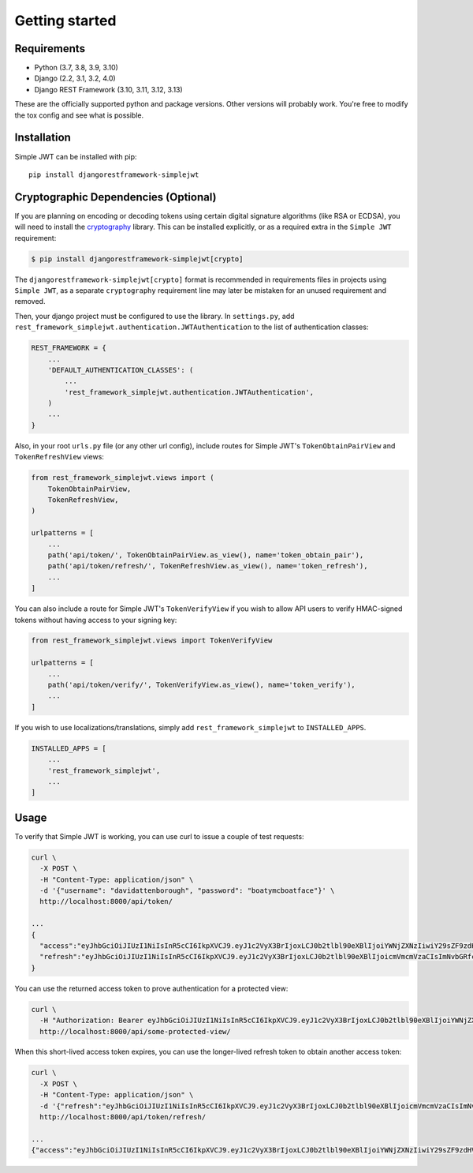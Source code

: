 .. _getting_started:

Getting started
===============

Requirements
------------

* Python (3.7, 3.8, 3.9, 3.10)
* Django (2.2, 3.1, 3.2, 4.0)
* Django REST Framework (3.10, 3.11, 3.12, 3.13)

These are the officially supported python and package versions.  Other versions
will probably work.  You're free to modify the tox config and see what is
possible.

Installation
------------

Simple JWT can be installed with pip::

  pip install djangorestframework-simplejwt


Cryptographic Dependencies (Optional)
-------------------------------------

If you are planning on encoding or decoding tokens using certain digital
signature algorithms (like RSA or ECDSA), you will need to install the
cryptography_ library. This can be installed explicitly, or as a required
extra in the ``Simple JWT`` requirement:

.. code-block:: console

    $ pip install djangorestframework-simplejwt[crypto]

The ``djangorestframework-simplejwt[crypto]`` format is recommended in requirements
files in projects using ``Simple JWT``, as a separate ``cryptography`` requirement
line may later be mistaken for an unused requirement and removed.


.. _`cryptography`: https://cryptography.io

Then, your django project must be configured to use the library.  In
``settings.py``, add
``rest_framework_simplejwt.authentication.JWTAuthentication`` to the list of
authentication classes:

.. code-block:: python

  REST_FRAMEWORK = {
      ...
      'DEFAULT_AUTHENTICATION_CLASSES': (
          ...
          'rest_framework_simplejwt.authentication.JWTAuthentication',
      )
      ...
  }

Also, in your root ``urls.py`` file (or any other url config), include routes
for Simple JWT's ``TokenObtainPairView`` and ``TokenRefreshView`` views:

.. code-block:: python

  from rest_framework_simplejwt.views import (
      TokenObtainPairView,
      TokenRefreshView,
  )

  urlpatterns = [
      ...
      path('api/token/', TokenObtainPairView.as_view(), name='token_obtain_pair'),
      path('api/token/refresh/', TokenRefreshView.as_view(), name='token_refresh'),
      ...
  ]

You can also include a route for Simple JWT's ``TokenVerifyView`` if you wish to
allow API users to verify HMAC-signed tokens without having access to your
signing key:

.. code-block:: python

  from rest_framework_simplejwt.views import TokenVerifyView

  urlpatterns = [
      ...
      path('api/token/verify/', TokenVerifyView.as_view(), name='token_verify'),
      ...
  ]

If you wish to use localizations/translations, simply add
``rest_framework_simplejwt`` to ``INSTALLED_APPS``.

.. code-block:: python

  INSTALLED_APPS = [
      ...
      'rest_framework_simplejwt',
      ...
  ]


Usage
-----

To verify that Simple JWT is working, you can use curl to issue a couple of
test requests:

.. code-block:: bash

  curl \
    -X POST \
    -H "Content-Type: application/json" \
    -d '{"username": "davidattenborough", "password": "boatymcboatface"}' \
    http://localhost:8000/api/token/

  ...
  {
    "access":"eyJhbGciOiJIUzI1NiIsInR5cCI6IkpXVCJ9.eyJ1c2VyX3BrIjoxLCJ0b2tlbl90eXBlIjoiYWNjZXNzIiwiY29sZF9zdHVmZiI6IuKYgyIsImV4cCI6MTIzNDU2LCJqdGkiOiJmZDJmOWQ1ZTFhN2M0MmU4OTQ5MzVlMzYyYmNhOGJjYSJ9.NHlztMGER7UADHZJlxNG0WSi22a2KaYSfd1S-AuT7lU",
    "refresh":"eyJhbGciOiJIUzI1NiIsInR5cCI6IkpXVCJ9.eyJ1c2VyX3BrIjoxLCJ0b2tlbl90eXBlIjoicmVmcmVzaCIsImNvbGRfc3R1ZmYiOiLimIMiLCJleHAiOjIzNDU2NywianRpIjoiZGUxMmY0ZTY3MDY4NDI3ODg5ZjE1YWMyNzcwZGEwNTEifQ.aEoAYkSJjoWH1boshQAaTkf8G3yn0kapko6HFRt7Rh4"
  }

You can use the returned access token to prove authentication for a protected
view:

.. code-block:: bash

  curl \
    -H "Authorization: Bearer eyJhbGciOiJIUzI1NiIsInR5cCI6IkpXVCJ9.eyJ1c2VyX3BrIjoxLCJ0b2tlbl90eXBlIjoiYWNjZXNzIiwiY29sZF9zdHVmZiI6IuKYgyIsImV4cCI6MTIzNDU2LCJqdGkiOiJmZDJmOWQ1ZTFhN2M0MmU4OTQ5MzVlMzYyYmNhOGJjYSJ9.NHlztMGER7UADHZJlxNG0WSi22a2KaYSfd1S-AuT7lU" \
    http://localhost:8000/api/some-protected-view/

When this short-lived access token expires, you can use the longer-lived
refresh token to obtain another access token:

.. code-block:: bash

  curl \
    -X POST \
    -H "Content-Type: application/json" \
    -d '{"refresh":"eyJhbGciOiJIUzI1NiIsInR5cCI6IkpXVCJ9.eyJ1c2VyX3BrIjoxLCJ0b2tlbl90eXBlIjoicmVmcmVzaCIsImNvbGRfc3R1ZmYiOiLimIMiLCJleHAiOjIzNDU2NywianRpIjoiZGUxMmY0ZTY3MDY4NDI3ODg5ZjE1YWMyNzcwZGEwNTEifQ.aEoAYkSJjoWH1boshQAaTkf8G3yn0kapko6HFRt7Rh4"}' \
    http://localhost:8000/api/token/refresh/

  ...
  {"access":"eyJhbGciOiJIUzI1NiIsInR5cCI6IkpXVCJ9.eyJ1c2VyX3BrIjoxLCJ0b2tlbl90eXBlIjoiYWNjZXNzIiwiY29sZF9zdHVmZiI6IuKYgyIsImV4cCI6MTIzNTY3LCJqdGkiOiJjNzE4ZTVkNjgzZWQ0NTQyYTU0NWJkM2VmMGI0ZGQ0ZSJ9.ekxRxgb9OKmHkfy-zs1Ro_xs1eMLXiR17dIDBVxeT-w"}

